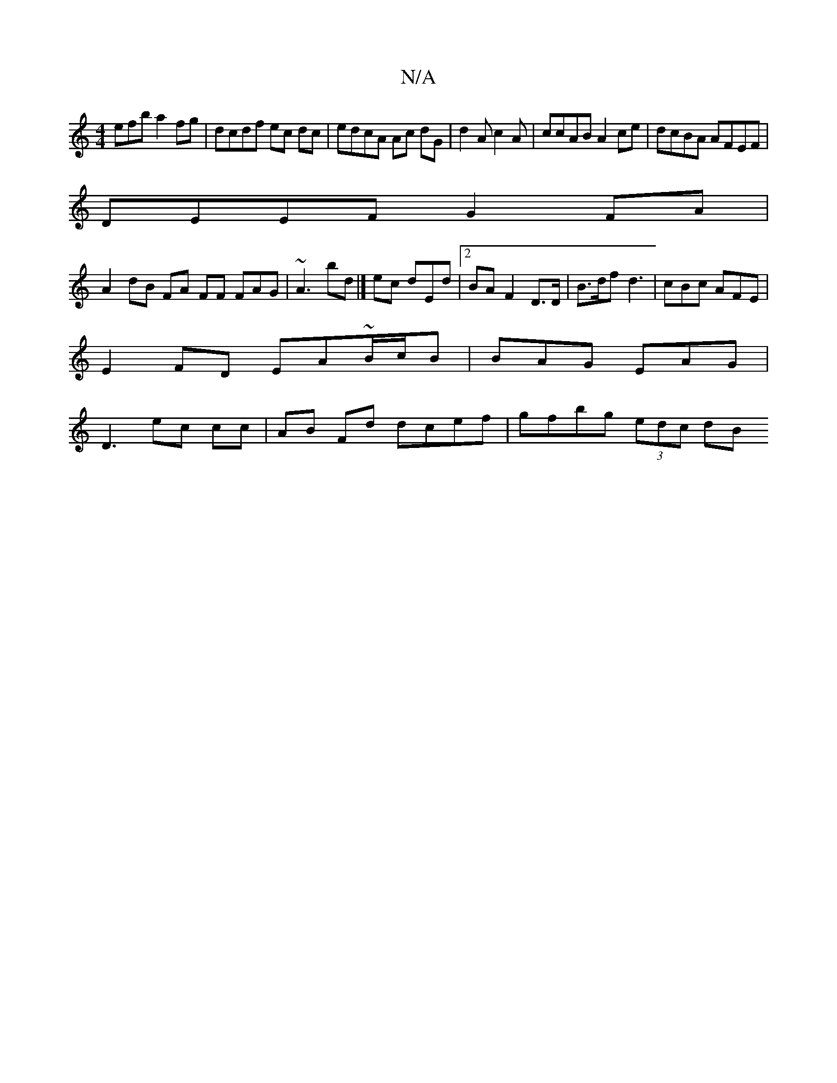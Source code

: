 X:1
T:N/A
M:4/4
R:N/A
K:Cmajor
efb a2fg|dcdf ec dc | edcA Ac dG |d2 A c2A|ccAB A2 ce|dcBA AFEF|
DEEF G2 FA |
A2 dB FA FF FAG|~A3 bd|] ec dEd |2 BA F2D>D | B>df d3|cBc AFE|
E2 FD EA~B/c/B|BAG EAG|
D3 ec cc|AB Fd dcef|gfbg (3edc dB (